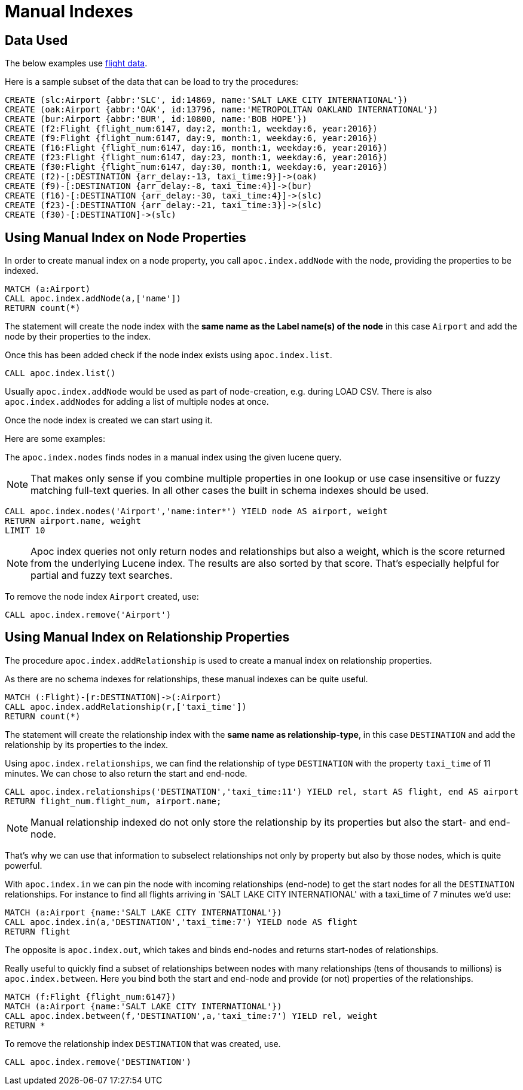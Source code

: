 = Manual Indexes

== Data Used

The below examples use https://github.com/nicolewhite/neo4j-flights[flight data].

Here is a sample subset of the data that can be load to try the procedures:

[source,cypher]
----
CREATE (slc:Airport {abbr:'SLC', id:14869, name:'SALT LAKE CITY INTERNATIONAL'})
CREATE (oak:Airport {abbr:'OAK', id:13796, name:'METROPOLITAN OAKLAND INTERNATIONAL'})
CREATE (bur:Airport {abbr:'BUR', id:10800, name:'BOB HOPE'})
CREATE (f2:Flight {flight_num:6147, day:2, month:1, weekday:6, year:2016})
CREATE (f9:Flight {flight_num:6147, day:9, month:1, weekday:6, year:2016})
CREATE (f16:Flight {flight_num:6147, day:16, month:1, weekday:6, year:2016})
CREATE (f23:Flight {flight_num:6147, day:23, month:1, weekday:6, year:2016})
CREATE (f30:Flight {flight_num:6147, day:30, month:1, weekday:6, year:2016})
CREATE (f2)-[:DESTINATION {arr_delay:-13, taxi_time:9}]->(oak)
CREATE (f9)-[:DESTINATION {arr_delay:-8, taxi_time:4}]->(bur)
CREATE (f16)-[:DESTINATION {arr_delay:-30, taxi_time:4}]->(slc)
CREATE (f23)-[:DESTINATION {arr_delay:-21, taxi_time:3}]->(slc)
CREATE (f30)-[:DESTINATION]->(slc)
----

== Using Manual Index on Node Properties


In order to create manual index on a node property, you call `apoc.index.addNode` with the node, providing the properties to be indexed.

[source,cypher]
----
MATCH (a:Airport)
CALL apoc.index.addNode(a,['name'])
RETURN count(*)
----

The statement will create the node index with the *same name as the Label name(s) of the node* in this case `Airport` and add the node by their properties to the index.

Once this has been added check if the node index exists using `apoc.index.list`.

[source,cypher]
----
CALL apoc.index.list()
----

Usually `apoc.index.addNode` would be used as part of node-creation, e.g. during LOAD CSV.
There is also `apoc.index.addNodes` for adding a list of multiple nodes at once.

Once the node index is created we can start using it.

Here are some examples:

The `apoc.index.nodes` finds nodes in a manual index using the given lucene query.

NOTE: That makes only sense if you combine multiple properties in one lookup or use case insensitive or fuzzy matching full-text queries.
In all other cases the built in schema indexes should be used.

[source,cypher]
----
CALL apoc.index.nodes('Airport','name:inter*') YIELD node AS airport, weight
RETURN airport.name, weight 
LIMIT 10
----

// todo example for index search and weight

NOTE: Apoc index queries not only return nodes and relationships but also a weight, which is the score returned from the underlying Lucene index.
The results are also sorted by that score. 
That's especially helpful for partial and fuzzy text searches.

To remove the node index `Airport` created, use:

[source,cypher]
----
CALL apoc.index.remove('Airport')
----

== Using Manual Index on Relationship Properties

The procedure `apoc.index.addRelationship` is used to create a manual index on relationship properties.

As there are no schema indexes for relationships, these manual indexes can be quite useful.

[source,cypher]
----
MATCH (:Flight)-[r:DESTINATION]->(:Airport)
CALL apoc.index.addRelationship(r,['taxi_time'])
RETURN count(*)
----

The statement will create the relationship index with the *same name as relationship-type*, in this case `DESTINATION` and add the relationship by its properties to the index.

Using `apoc.index.relationships`, we can find the relationship of type `DESTINATION` with the property `taxi_time` of 11 minutes.
We can chose to also return the start and end-node.

[source,cypher]
----
CALL apoc.index.relationships('DESTINATION','taxi_time:11') YIELD rel, start AS flight, end AS airport
RETURN flight_num.flight_num, airport.name;
----

NOTE: Manual relationship indexed do not only store the relationship by its properties but also the start- and end-node.

That's why we can use that information to subselect relationships not only by property but also by those nodes, which is quite powerful.

With `apoc.index.in` we can pin the node with incoming relationships (end-node) to get the start nodes for all the `DESTINATION` relationships.
For instance to find all flights arriving in 'SALT LAKE CITY INTERNATIONAL' with a taxi_time of 7 minutes we'd use:

[source,cypher]
----
MATCH (a:Airport {name:'SALT LAKE CITY INTERNATIONAL'}) 
CALL apoc.index.in(a,'DESTINATION','taxi_time:7') YIELD node AS flight
RETURN flight
----

The opposite is `apoc.index.out`, which takes and binds end-nodes and returns start-nodes of relationships.

Really useful to quickly find a subset of relationships between nodes with many relationships (tens of thousands to millions) is `apoc.index.between`.
Here you bind both the start and end-node and provide (or not) properties of the relationships.

[source,cypher]
----
MATCH (f:Flight {flight_num:6147}) 
MATCH (a:Airport {name:'SALT LAKE CITY INTERNATIONAL'})
CALL apoc.index.between(f,'DESTINATION',a,'taxi_time:7') YIELD rel, weight
RETURN *
----

To remove the relationship index `DESTINATION` that was created, use. 

[source,cypher]
----
CALL apoc.index.remove('DESTINATION')
----


